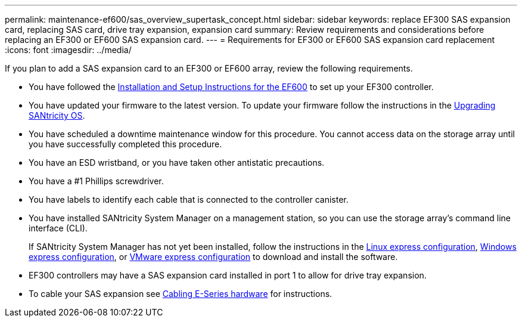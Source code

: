 ---
permalink: maintenance-ef600/sas_overview_supertask_concept.html
sidebar: sidebar
keywords: replace EF300 SAS expansion card, replacing SAS card, drive tray expansion, expansion card
summary:  Review requirements and considerations before replacing an EF300 or EF600 SAS expansion card.
---
=  Requirements for EF300 or EF600 SAS expansion card replacement
:icons: font
:imagesdir: ../media/

[.lead]
If you plan to add a SAS expansion card to an EF300 or EF600 array, review the following requirements.

* You have followed the link:../install-hw-ef600/index.html[Installation and Setup Instructions for the EF600] to set up your EF300 controller.
* You have updated your firmware to the latest version. To update your firmware follow the instructions in the link:../upgrade-santricity/index.html[Upgrading SANtricity OS].
* You have scheduled a downtime maintenance window for this procedure. You cannot access data on the storage array until you have successfully completed this procedure.
* You have an ESD wristband, or you have taken other antistatic precautions.
* You have a #1 Phillips screwdriver.
* You have labels to identify each cable that is connected to the controller canister.
* You have installed SANtricity System Manager on a management station, so you can use the storage array's command line interface (CLI).
+
If SANtricity System Manager has not yet been installed, follow the instructions in the link:../config-linux/index.html[Linux express configuration], link:../config-vmware/index.html[Windows express configuration], or link:../config-windows/index.html[VMware express configuration] to download and install the software.

* EF300 controllers may have a SAS expansion card installed in port 1 to allow for drive tray expansion.
* To cable your SAS expansion see link:../install-hw-cabling/index.html[Cabling E-Series hardware] for instructions.
